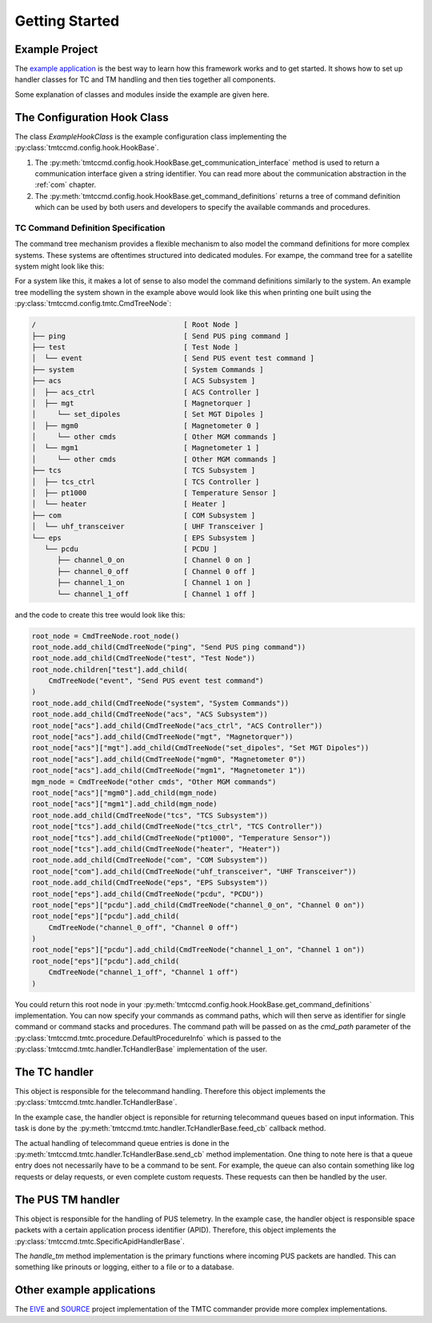 ===============
Getting Started
===============

Example Project
================

The `example application <https://github.com/robamu-org/tmtccmd/tree/main/examples/app>`_ is the
best way to learn how this framework works and to get started. It shows how to set up handler
classes for TC and TM handling and then ties together all components.

Some explanation of classes and modules inside the example are given here.

The Configuration Hook Class
==============================

The class `ExampleHookClass` is the example configuration class implementing
the :py:class:`tmtccmd.config.hook.HookBase`.

1. The :py:meth:`tmtccmd.config.hook.HookBase.get_communication_interface` method
   is used to return a communication interface given a string identifier. You can read more
   about the communication abstraction in the :ref:`com` chapter.
2. The :py:meth:`tmtccmd.config.hook.HookBase.get_command_definitions` returns a tree of
   command definition which can be used by both users and developers to specify the available
   commands and procedures.

TC Command Definition Specification
--------------------------------------

The command tree mechanism provides a flexible mechanism to also model the command definitions
for more complex systems. These systems are oftentimes structured into dedicated modules.
For exampe, the command tree for a satellite system might look like this:


.. image:: images/example_system.png
    :align: center


For a system like this, it makes a lot of sense to also model the command definitions similarly
to the system. An example tree modelling the system shown in the example above would look like this
when printing one built using the :py:class:`tmtccmd.config.tmtc.CmdTreeNode`:

.. code-block:: console

  /                                   [ Root Node ]
  ├── ping                            [ Send PUS ping command ]
  ├── test                            [ Test Node ]
  │  └── event                        [ Send PUS event test command ]
  ├── system                          [ System Commands ]
  ├── acs                             [ ACS Subsystem ]
  │  ├── acs_ctrl                     [ ACS Controller ]
  │  ├── mgt                          [ Magnetorquer ]
  │     └── set_dipoles               [ Set MGT Dipoles ]
  │  ├── mgm0                         [ Magnetometer 0 ]
  │     └── other cmds                [ Other MGM commands ]
  │  └── mgm1                         [ Magnetometer 1 ]
  │     └── other cmds                [ Other MGM commands ]
  ├── tcs                             [ TCS Subsystem ]
  │  ├── tcs_ctrl                     [ TCS Controller ]
  │  ├── pt1000                       [ Temperature Sensor ]
  │  └── heater                       [ Heater ]
  ├── com                             [ COM Subsystem ]
  │  └── uhf_transceiver              [ UHF Transceiver ]
  └── eps                             [ EPS Subsystem ]
     └── pcdu                         [ PCDU ]
        ├── channel_0_on              [ Channel 0 on ]
        ├── channel_0_off             [ Channel 0 off ]
        ├── channel_1_on              [ Channel 1 on ]
        └── channel_1_off             [ Channel 1 off ]

and the code to create this tree would look like this:

.. code-block:: python

    root_node = CmdTreeNode.root_node()
    root_node.add_child(CmdTreeNode("ping", "Send PUS ping command"))
    root_node.add_child(CmdTreeNode("test", "Test Node"))
    root_node.children["test"].add_child(
        CmdTreeNode("event", "Send PUS event test command")
    )
    root_node.add_child(CmdTreeNode("system", "System Commands"))
    root_node.add_child(CmdTreeNode("acs", "ACS Subsystem"))
    root_node["acs"].add_child(CmdTreeNode("acs_ctrl", "ACS Controller"))
    root_node["acs"].add_child(CmdTreeNode("mgt", "Magnetorquer"))
    root_node["acs"]["mgt"].add_child(CmdTreeNode("set_dipoles", "Set MGT Dipoles"))
    root_node["acs"].add_child(CmdTreeNode("mgm0", "Magnetometer 0"))
    root_node["acs"].add_child(CmdTreeNode("mgm1", "Magnetometer 1"))
    mgm_node = CmdTreeNode("other cmds", "Other MGM commands")
    root_node["acs"]["mgm0"].add_child(mgm_node)
    root_node["acs"]["mgm1"].add_child(mgm_node)
    root_node.add_child(CmdTreeNode("tcs", "TCS Subsystem"))
    root_node["tcs"].add_child(CmdTreeNode("tcs_ctrl", "TCS Controller"))
    root_node["tcs"].add_child(CmdTreeNode("pt1000", "Temperature Sensor"))
    root_node["tcs"].add_child(CmdTreeNode("heater", "Heater"))
    root_node.add_child(CmdTreeNode("com", "COM Subsystem"))
    root_node["com"].add_child(CmdTreeNode("uhf_transceiver", "UHF Transceiver"))
    root_node.add_child(CmdTreeNode("eps", "EPS Subsystem"))
    root_node["eps"].add_child(CmdTreeNode("pcdu", "PCDU"))
    root_node["eps"]["pcdu"].add_child(CmdTreeNode("channel_0_on", "Channel 0 on"))
    root_node["eps"]["pcdu"].add_child(
        CmdTreeNode("channel_0_off", "Channel 0 off")
    )
    root_node["eps"]["pcdu"].add_child(CmdTreeNode("channel_1_on", "Channel 1 on"))
    root_node["eps"]["pcdu"].add_child(
        CmdTreeNode("channel_1_off", "Channel 1 off")
    )

You could return this root node in your
:py:meth:`tmtccmd.config.hook.HookBase.get_command_definitions` implementation.
You can now specify your commands as command paths, which will then serve as identifier for single
command or command stacks and procedures. The command path will be passed on as the `cmd_path`
parameter of the :py:class:`tmtccmd.tmtc.procedure.DefaultProcedureInfo` which is passed to
the :py:class:`tmtccmd.tmtc.handler.TcHandlerBase` implementation of the user.

The TC handler
==============================

This object is responsible for the telecommand handling. Therefore this object implements
the :py:class:`tmtccmd.tmtc.handler.TcHandlerBase`.

In the example case, the handler object is reponsible for returning telecommand queues based on
input information. This task is done by the :py:meth:`tmtccmd.tmtc.handler.TcHandlerBase.feed_cb`
callback method.

The actual handling of telecommand queue entries is done in the
:py:meth:`tmtccmd.tmtc.handler.TcHandlerBase.send_cb` method implementation. One thing to note here
is that a queue entry does not necessarily have to be a command to be sent. For example,
the queue can also contain something like log requests or delay requests, or even complete
custom requests. These requests can then be handled by the user.

The PUS TM handler
==============================

This object is responsible for the handling of PUS telemetry. In the example case, the
handler object is responsible space packets with a certain application process identifier (APID).
Therefore, this object implements the :py:class:`tmtccmd.tmtc.SpecificApidHandlerBase`.

The `handle_tm` method implementation is the primary functions where incoming PUS packets
are handled. This can something like prinouts or logging, either to a file or to a database.

Other example applications
===========================
The `EIVE <https://egit.irs.uni-stuttgart.de/eive/eive-tmtc>`_ and
`SOURCE <https://git.ksat-stuttgart.de/source/tmtc>`_ project implementation of the TMTC commander
provide more complex implementations.

..
    TODO: More explanations for example
